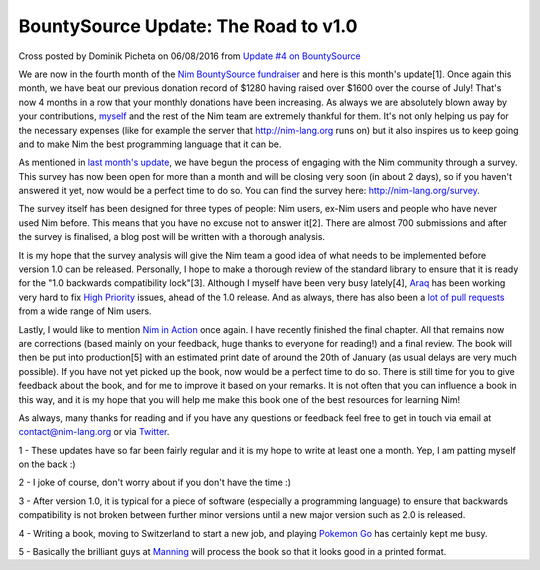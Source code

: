 BountySource Update: The Road to v1.0
=====================================

.. container:: metadata

  Cross posted by Dominik Picheta on 06/08/2016 from
  `Update #4 on BountySource <https://salt.bountysource.com/teams/nim/updates/4-the-road-to-v1-0>`_

We are now in the fourth month of the
`Nim BountySource fundraiser <https://salt.bountysource.com/teams/nim>`_ and
here is
this month's update[1]. Once again this month, we have beat our previous
donation record of $1280 having raised over $1600 over the course of July!
That's now 4 months in a row that your monthly donations have been increasing.
As always we are absolutely blown away by your contributions,
`myself <https://github.com/dom96>`_ and the
rest of the Nim team are extremely thankful for them. It's not only helping us
pay for the necessary expenses (like for example the server that
http://nim-lang.org runs on) but it also inspires us to keep going and to make
Nim the best programming language that it can be.

As mentioned in
`last month's update <https://salt.bountysource.com/teams/nim/updates/3-engaging-with-our-community>`_, we have begun the process of engaging with
the Nim community through a survey. This survey has now been open for more than
a month and will be closing very soon (in about 2 days), so if you haven't
answered it yet, now would be a perfect time to do so. You can find the survey
here: http://nim-lang.org/survey.

The survey itself has been designed for three types of people: Nim users,
ex-Nim users and people who have never used Nim before. This means that you
have no excuse not to answer it[2]. There are almost 700 submissions and after
the survey is finalised, a blog post will be written with a thorough analysis.

It is my hope that the survey analysis will give the Nim team a good idea of
what needs to be implemented before version 1.0 can be released. Personally, I
hope to make a thorough review of the standard library to ensure that it is
ready for the "1.0 backwards compatibility lock"[3]. Although I myself have
been very busy lately[4], `Araq <http://github.com/Araq>`_ has been working very hard to fix
`High Priority <https://github.com/nim-lang/Nim/issues?q=is%3Aissue+is%3Aopen+label%3A%22High+Priority%22>`_
issues, ahead of the 1.0 release. And as always, there has also been a
`lot of pull requests <https://github.com/nim-lang/Nim/pulse>`_
from a wide range of Nim users.

Lastly, I would like to mention
`Nim in Action <https://manning.com/books/nim-in-action?a_aid=niminaction&a_bid=78a27e81>`_ once again. I have recently
finished the final chapter. All that remains now are corrections (based mainly
on your feedback, huge thanks to everyone for reading!) and a final review.
The book will then be put into production[5] with an estimated print date of
around the 20th of January (as usual delays are very much possible). If you
have not yet picked up the book, now would be a perfect time to do so. There
is still time for you to give feedback about the book, and for me to improve it
based on your remarks. It is not often that you can influence a book in this
way, and it is my hope that you will help me make this book one of the best
resources for learning Nim!

As always, many thanks for reading and if you have any questions or feedback
feel free to get in touch via email at contact@nim-lang.org or via
`Twitter <https://twitter.com/nim_lang>`_.

1 - These updates have so far been fairly regular and it is my hope to write
at least one a month. Yep, I am patting myself on the back :)

2 - I joke of course, don't worry about if you don't have the time :)

3 - After version 1.0, it is typical for a piece of software (especially
a programming language) to ensure that backwards compatibility is not broken
between further minor versions until a new major version such as 2.0 is released.

4 - Writing a book, moving to Switzerland to start a new job, and playing
`Pokemon Go <https://pokemongostatus.org/>`_ has certainly kept me busy.

5 - Basically the brilliant guys at `Manning <https://manning.com>`_ will
process the book so that it looks good in a printed format.
